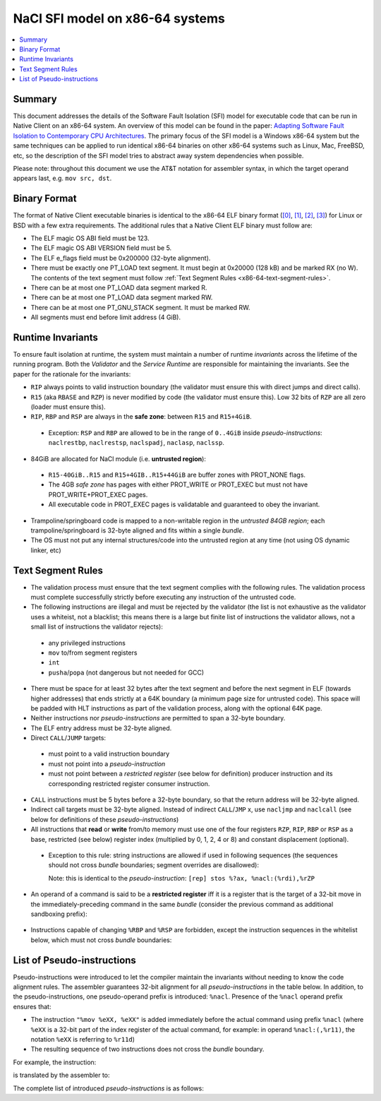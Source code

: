 .. _x86-64-sandbox:

================================
NaCl SFI model on x86-64 systems
================================

.. contents::
   :local:
   :backlinks: none
   :depth: 2

Summary
=======

This document addresses the details of the Software Fault Isolation
(SFI) model for executable code that can be run in Native Client on an
x86-64 system. An overview of this model can be found in the paper:
`Adapting Software Fault Isolation to Contemporary CPU Architectures
<https://research.google.com/pubs/archive/35649.pdf>`_.
The primary focus of the SFI model is a Windows x86-64 system but the
same techniques can be applied to run identical x86-64 binaries on
other x86-64 systems such as Linux, Mac, FreeBSD, etc, so the
description of the SFI model tries to abstract away system
dependencies when possible.

Please note: throughout this document we use the AT&T notation for
assembler syntax, in which the target operand appears last, e.g. ``mov
src, dst``.

Binary Format
=============

The format of Native Client executable binaries is identical to the
x86-64 ELF binary format (`[0]
<http://en.wikipedia.org/wiki/Executable_and_Linkable_Format>`_, `[1]
<http://www.sco.com/developers/devspecs/gabi41.pdf>`_, `[2]
<http://www.sco.com/developers/gabi/latest/contents.html>`_, `[3]
<http://downloads.openwatcom.org/ftp/devel/docs/elf-64-gen.pdf>`_) for
Linux or BSD with a few extra requirements. The additional rules that
a Native Client ELF binary must follow are:

* The ELF magic OS ABI field must be 123.
* The ELF magic OS ABI VERSION field must be 5.
* The ELF e_flags field must be 0x200000 (32-byte alignment).
* There must be exactly one PT_LOAD text segment. It must begin at
  0x20000 (128 kB) and be marked RX (no W). The contents of the text
  segment must follow :ref:`Text Segment Rules <x86-64-text-segment-rules>`.
* There can be at most one PT_LOAD data segment marked R.
* There can be at most one PT_LOAD data segment marked RW.
* There can be at most one PT_GNU_STACK segment. It must be marked RW.
* All segments must end before limit address (4 GiB).

Runtime Invariants
==================

To ensure fault isolation at runtime, the system must maintain a
number of runtime *invariants* across the lifetime of the running
program. Both the *Validator* and the *Service Runtime* are
responsible for maintaining the invariants. See the paper for the
rationale for the invariants:

* ``RIP`` always points to valid instruction boundary (the validator must
  ensure this with direct jumps and direct calls).
* ``R15`` (aka ``RBASE`` and ``RZP``) is never modified by code (the
  validator must ensure this). Low 32 bits of ``RZP`` are all zero
  (loader must ensure this).
* ``RIP``, ``RBP`` and ``RSP`` are always in the **safe zone**: between
  ``R15`` and ``R15+4GiB``.

 * Exception: ``RSP`` and ``RBP`` are allowed to be in the range of
   ``0..4GiB`` inside *pseudo-instructions*: ``naclrestbp``,
   ``naclrestsp``, ``naclspadj``, ``naclasp``, ``naclssp``.

* 84GiB are allocated for NaCl module (i.e. **untrusted region**):

 * ``R15-40GiB..R15`` and ``R15+4GIB..R15+44GiB`` are buffer zones with
   PROT_NONE flags.
 * The 4GB *safe zone* has pages with either PROT_WRITE or PROT_EXEC
   but must not have PROT_WRITE+PROT_EXEC pages.
 * All executable code in PROT_EXEC pages is validatable and
   guaranteed to obey the invariant.

* Trampoline/springboard code is mapped to a non-writable region in
  the *untrusted 84GB region*; each trampoline/springboard is 32-byte
  aligned and fits within a single *bundle*.
* The OS must not put any internal structures/code into the untrusted
  region at any time (not using OS dynamic linker, etc)

.. _x86-64-text-segment-rules:

Text Segment Rules
==================

* The validation process must ensure that the text segment complies
  with the following rules. The validation process must complete
  successfully strictly before executing any instruction of the
  untrusted code.
* The following instructions are illegal and must be rejected by the
  validator (the list is not exhaustive as the validator uses a
  whiteist, not a blacklist; this means there is a large but finite
  list of instructions the validator allows, not a small list of
  instructions the validator rejects):

 * any privileged instructions
 * ``mov`` to/from segment registers
 * ``int``
 * ``pusha``/``popa`` (not dangerous but not needed for GCC)

* There must be space for at least 32 bytes after the text segment and
  before the next segment in ELF (towards higher addresses) that ends
  strictly at a 64K boundary (a minimum page size for untrusted
  code). This space will be padded with HLT instructions as part of
  the validation process, along with the optional 64K page.
* Neither instructions nor *pseudo-instructions* are permitted to span
  a 32-byte boundary.
* The ELF entry address must be 32-byte aligned.
* Direct ``CALL``/``JUMP`` targets:

 * must point to a valid instruction boundary
 * must not point into a *pseudo-instruction*
 * must not point between a *restricted register* (see below for
   definition) producer instruction and its corresponding restricted
   register consumer instruction.

* ``CALL`` instructions must be 5 bytes before a 32-byte boundary, so
  that the return address will be 32-byte aligned.
* Indirect call targets must be 32-byte aligned. Instead of indirect
  ``CALL``/``JMP`` x, use ``nacljmp`` and ``naclcall`` (see below for
  definitions of these *pseudo-instructions*)
* All instructions that **read** or **write** from/to memory must use
  one of the four registers ``RZP``, ``RIP``, ``RBP`` or ``RSP`` as a
  base, restricted (see below) register index (multiplied by 0, 1, 2,
  4 or 8) and constant displacement (optional).

 * Exception to this rule: string instructions are allowed if used in
   following sequences (the sequences should not cross *bundle*
   boundaries; segment overrides are disallowed):

   .. naclcode::
    :prettyprint: 0

     mov %edi, %edi
     lea (%rZP,%rdi),%rdi
     [rep] stos  ; other string instructions can be used here

   Note: this is identical to the *pseudo-instruction*: ``[rep] stos
   %?ax, %nacl:(%rdi),%rZP``

* An operand of a command is said to be a **restricted register** iff
  it is a register that is the target of a 32-bit move in the
  immediately-preceding command in the same *bundle* (consider the
  previous command as additional sandboxing prefix):

 .. naclcode::
   :prettyprint: 0

    ; any 32-bit register can be used here; the first operand is
    ; unrestricted but often is the same register
    mov ..., %eXX

* Instructions capable of changing ``%RBP`` and ``%RSP`` are
  forbidden, except the instruction sequences in the whitelist below,
  which must not cross *bundle* boundaries:

 .. naclcode::
   :prettyprint: 0

    mov %rbp, %rsp
    mov %rsp, %rbp
    mov ..., %ebp
    ; restoration of %RBP from memory, register or stack - keeps the
    ; invariant intact
    add %rZP, %rbp
    mov ..., %esp
    ; restoration of %RSP from memory, register or stack - keeps the
    ; invariant intact
    add %rZP, %rsp
    lea xxx(%rbp), %esp
    add %rZP, %rsp  ; restoration of %RSP from %RBP with adjust
    sub ..., %esp
    add %rZP, %rsp  ; stack space allocation
    add ..., %esp
    add %rZP, %rsp  ; stack space deallocation
    and $XX, %rsp  ; alignment; XX must be between -128 and -1
    pushq ...
    popq ...  ; except pop %RSP, pop %RBP

List of Pseudo-instructions
===========================

Pseudo-instructions were introduced to let the compiler maintain the
invariants without needing to know the code alignment rules. The
assembler guarantees 32-bit alignment for all *pseudo-instructions* in
the table below. In addition, to the pseudo-instructions, one
pseudo-operand prefix is introduced: ``%nacl``. Presence of the
``%nacl`` operand prefix ensures that:

* The instruction ``"%mov %eXX, %eXX"`` is added immediately before the
  actual command using prefix ``%nacl`` (where ``%eXX`` is a 32-bit
  part of the index register of the actual command, for example: in
  operand ``%nacl:(,%r11)``,  the notation ``%eXX`` is referring to
  ``%r11d``)
* The resulting sequence of two instructions does not cross the
  *bundle* boundary.

For example, the instruction:

.. naclcode::
  :prettyprint: 0

  mov %eax,%nacl:(%r15,%rdi,2)

is translated by the assembler to:

.. naclcode::
  :prettyprint: 0

  mov %edi,%edi
  mov %eax,(%r15,%rdi,2)

The complete list of introduced *pseudo-instructions* is as follows:

.. TODO(hamaji): Use rst's table instead of the raw HTML below.

.. raw:: html

 <table border=1>
 <tbody>
 <tr>
 <td>Pseudo-instruction</td>
 <td>Is translated to<br/>
 </td>
 </tr>
 <tr>
 <td>[rep] cmps %nacl:(%rsi),%nacl:(%rdi),%rZP<br/>
 <i>(sandboxed cmps)</i><br/>
 </td>
 <td>mov %esi,%esi<br/>
 lea (%rZP,%rsi,1),%rsi<br/>
 mov %edi,%edi<br/>
 lea (%rZP,%rdi,1),%rdi<br/>
 [rep] cmps (%rsi),(%rdi)<i><br/>
 </i>
 </td>
 </tr>
 <tr>
 <td>[rep] movs %nacl:(%rsi),%nacl:(%rdi),%rZP<br/>
 <i>(sandboxed movs)</i><br/>
 </td>
 <td>mov %esi,%esi<br/>
 lea (%rZP,%rsi,1),%rsi<br/>
 mov %edi,%edi<br/>
 lea (%rZP,%rdi,1),%rdi<br/>
 [rep] movs (%rsi),(%rdi)<i><br/>
 </i>
 </td>
 </tr>
 <tr>
 <td>naclasp ...,%rZP<br/>
 <i>(sandboxed stack increment)</i></td>
 <td>add ...,%esp<br/>
 add %rZP,%rsp</td>
 </tr>
 <tr>
 <td>naclcall %eXX,%rZP<br/>
 <i>(sandboxed indirect call)</i></td>
 <td>and $-32, %eXX<br/>
 add %rZP, %rXX<br/>
 call *%rXX<br/>
 <i>Note: the assembler ensures all calls (including
 naclcall) will end at the bundle boundary.</i></td>
 </tr>
 <tr>
 <td>nacljmp %eXX,%rZP<br/>
 <i>(sandboxed indirect jump)</i></td>
 <td>and $-32,%eXX<br/>
 add %rZP,%rXX<br/>
 jmp *%rXX<br/>
 </td>
 </tr>
 <tr>
 <td>naclrestbp ...,%rZP<br/>
 <i>(sandboxed %ebp/rbp restore)</i></td>
 <td>mov ...,%ebp<br/>
 add %rZP,%rbp</td>
 </tr>
 <tr>
 <td>naclrestsp ...,%rZP
 <i>(sandboxed %esp/rsp restore)</i></td>
 <td>mov ...,%esp<br/>
 add %rZP,%rsp</td>
 </tr>
 <tr>
 <td>naclrestsp_noflags ...,%rZP
 <i>(sandboxed %esp/rsp restore)</i></td>
 <td>mov ...,%esp<br/>
 lea (%rsp,%rZP,1),%rsp</td>
 </tr>
 <tr>
 <td>naclspadj $N,%rZP<br/>
 <i>(sandboxed %esp/rsp restore from %rbp; incudes $N offset)</i></td>
 <td>lea N(%rbp),%esp<br/>
 add %rZP,%rsp</td>
 </tr>
 <tr>
 <td>naclssp ...,%rZP<br/>
 <i>(sandboxed stack decrement)</i></td>
 <td>sub ...,%esp<br/>
 add %rZP,%rsp</td>
 </tr>
 <tr>
 <td>[rep] scas %nacl:(%rdi),%?ax,%rZP<br/>
 <i>(sandboxed stos)</i></td>
 <td>mov %edi,%edi<br/>
 lea (%rZP,%rdi,1),%rdi<br/>
 [rep] scas (%rdi),%?ax<br/>
 </td>
 </tr>
 <tr>
 <td>[rep] stos %?ax,%nacl:(%rdi),%rZP<br/>
 <i>(sandboxed stos)</i></td>
 <td>mov %edi,%edi<br/>
 lea (%rZP,%rdi,1),%rdi<br/>
 [rep] stos %?ax,(%rdi)<br/>
 </td>
 </tr>
 </tbody>
 </table>
